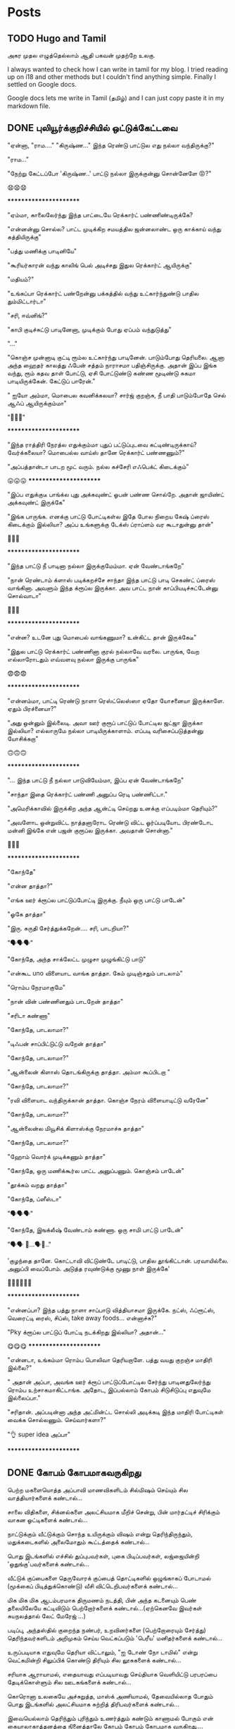 
#+HUGO_BASE_DIR: ../
#+HUGO_SECTION: posts
#+HUGO_AUTO_SET_LASTMOD: f
#+AUTHOR:
#+hugo_custom_front_matter: :author "Lalitha Visvanathan"
#+HUGO_LASTMOD: f
#+seq_todo: TODO DRAFT CANCEL | DONE
#+STARTUP: logdone
#+STARTUP: content

* Posts
:PROPERTIES:
:EXPORT_HUGO_SECTION: posts
:END:
** TODO Hugo and Tamil
:PROPERTIES:
:EXPORT_FILE_NAME: hugo-and-tamil
:END:
அகர முதல எழுத்தெல்லாம் ஆதி
பகவன் முதற்றே உலகு.

I always wanted to check how I can write in tamil for my blog. I tried reading up on i18 and other methods but I couldn't find anything simple. Finally I settled on Google docs.

Google docs lets me write in Tamil (தமிழ்) and I can just copy paste it in my markdown file.
** DONE புலியூர்க்குறிச்சியில் ஒட்டுக்கேட்டவை
CLOSED: [2020-08-19 Wed 16:23]
:PROPERTIES:
:EXPORT_FILE_NAME: puliyurkurichiyil-ottukettavai
:END:
"ஏன்னா, "ராம…." "கிருஷ்ண…" இந்த ரெண்டு பாட்டுல எது நல்லா வந்திருக்கு?"

"ராம…"

"நேற்று கேட்டப்போ  'கிருஷ்ண..' பாட்டு நல்லா இருக்குன்னு சொன்னேளே 😡?"

😧😧😧

        ***********************

"ஏம்மா, காலைலேர்ந்து இந்த பாட்டையே ரெக்கார்ட் பண்ணிண்டிருக்கே?

"என்னன்னு சொல்ல? பாட்ட முடிக்கிற சமயத்தில ஜன்னலாண்ட ஒரு காக்காய் வந்து கத்தியிருக்கு"

"பத்து மணிக்கு பாடினியே"

"கூரியர்காரன் வந்து காலிங் பெல் அடிச்சது இதுல ரெக்கார்ட் ஆயிருக்கு"

"மதியம்?"

"உங்கப்பா ரெக்கார்ட் பண்றேன்னு பக்கத்தில் வந்து  உட்கார்ந்துண்டு பாதில  தும்மிட்டார்டா"

"சரி, ஈவ்னிங்?"

"காபி குடிச்சுட்டு பாடினேனா, முடிக்கும் போது ஏப்பம் வந்துடுத்து"

"..."

"கொஞ்ச முன்னாடி குட்டி ரூம்ல உட்கார்ந்து பாடினேன். பாடும்போது தெரியலை. ஆனா அந்த ஹைதர் காலத்து ஃபேன் சத்தம் நாராசமா பதிஞ்சிருக்கு. அதான் இப்ப இங்க வந்து, ரூம் கதவ தாள் போட்டு, ஏசி போட்டுண்டு கண்ண மூடிண்டு சுகமா பாடியிருக்கேன். கேட்டுப் பாரேன்."

" ஐயோ அம்மா, மொபைல கவனிக்கலயா? சார்ஜ் குறஞ்சு, நீ பாதி பாடும்போதே செல் ஆஃப் ஆயிருக்கும்மா"

 "🥵🥵🥵"

    ***********************

"இந்த ராத்திரி நேரத்ல எதுக்கும்மா புதுப் பட்டுப்புடவை கட்டிண்டிருக்காய்? வேர்க்கலையா? மொபைல்ல வாய்ஸ்  தானே ரெக்கார்ட் பண்ணணும்?"

"அப்பத்தான்டா பாடற  மூட் வரும். நல்ல கச்சேரி எஃபெக்ட் கிடைக்கும்"

😛😛😛     ***********************

"இப்ப எதுக்குடீ பாங்க்ல புது அக்கவுண்ட் ஓபன் பண்ண சொல்றே. அதான் ஜாயிண்ட் அக்கவுண்ட் இருக்கே"

"இங்க பாருங்க. எனக்கு பாட்டு போட்டிகள்ல இதே போல நிறைய கேஷ் ப்ரைஸ் கிடைக்கும் இல்லியா? அப்ப உங்களுக்கு டேக்ஸ் ப்ராப்ளம் வர கூடாதுன்னு தான்"

🤥🤥🤥

      ***********************

"இந்த பாட்டு நீ பாடினா நல்லா இருக்குமேம்மா. ஏன் வேண்டாங்கறே"

"நான் ரெண்டாம் க்ளாஸ் படிக்கறச்சே சாந்தா இந்த பாட்டு பாடி செகண்ட் ப்ரைஸ் வாங்கினா. அவளும் இந்த க்ரூப்ல இருக்கா. அவ பாட்ட நான் காப்பியடிச்சுட்டேன்னு சொல்வாடா"

🤔🤔🤔

      ***********************

"என்ன? உடனே புது மொபைல் வாங்கணுமா? உன்கிட்ட தான் இருக்கேடீ"

"இதுல பாட்டு ரெக்கார்ட் பண்ணினா குரல் நல்லாவே வரலை. பாருங்க, வேற எல்லாரோடதும் எவ்வளவு நல்லா  இருக்கு பாருங்க"

😨😨😨

     ***********************

"என்னம்மா, பாட்டி ரெண்டு நாளா ரெஸ்ட்லெஸ்ஸா ஏதோ யோசனையா இருக்காளே. ஏதும் பிரச்னையா?"

"அது ஒன்னும் இல்லைடி. அவா ஊர் குரூப் பாட்டுப் போட்டில ஜட்ஜா இருக்கா இல்லியா? எல்லாருமே நல்லா பாடியிருக்காளாம். எப்படி வரிசைப்படுத்தன்னு யோசிக்கறா"

🙃🙃🙃

     ***********************

"... இந்த பாட்டு நீ நல்லா பாடுவியேம்மா, இப்ப ஏன் வேண்டாங்கறே"

"சாந்தா இதை ரெக்கார்ட் பண்ணி அனுப்ப ரெடி பண்ணிட்டா."

"அமெரிக்காவில் இருக்கிற அந்த ஆன்ட்டி செய்றது உனக்கு எப்படிம்மா தெரியும்?"

"அவளோட ஒன்றுவிட்ட நாத்தனாரோட ரெண்டு விட்ட ஓர்ப்படியோட பிரண்டோட மன்னி இங்கே என் பஜன் குரூப்ல இருக்கா. அவதான் சொன்னா."

🤔🤔🤔

      ***********************

"கோந்தே"

"என்ன தாத்தா?"

"எங்க ஊர் க்ரூப்ல பாட்டுப்போட்டி இருக்கு. நீயும் ஒரு பாட்டு பாடேன்"

"ஓகே தாத்தா"

"இரு. சுருதி சேர்த்துக்கறேன்…. சரி, பாடறியா?"

"🗣️🗣️🗣️"

"கோந்தே, அந்த சாக்லேட்ட முழுசா முழுங்கிட்டு பாடு"

"என்கூட uno விளையாட வாங்க தாத்தா. கேம் முடிஞ்சதும் பாடலாம்"

"ரொம்ப நேரமாகுமே"

"நான் வின் பண்ணினதும் பாடறேன் தாத்தா"

"சரிடா கண்ணா"

"கோந்தே, பாடலாமா?"

"டிஃபன் சாப்பிட்டுட்டு வறேன் தாத்தா"

"கோந்தே, பாடலாமா?"

"ஆன்லைன் கிளாஸ் தொடங்கிருக்கு தாத்தா. அம்மா கூப்பிடறா "

"கோந்தே, பாடலாமா?"

"ரவி விளையாட வந்திருக்கான் தாத்தா. கொஞ்ச நேரம் விளையாடிட்டு வரேனே"

"கோந்தே, பாடலாமா?"

"ஆன்லைன்ல மியூசிக் கிளாஸ்க்கு நேரமாச்சு தாத்தா"

"கோந்தே, பாடலாமா?"

"ஹோம் வொர்க் முடிக்கணும் தாத்தா"

"கோந்தே, ஒரு மணிக்கூர்ல பாட்ட அனுப்பணும். கொஞ்சம் பாடேன்"

"தூக்கம் வறது தாத்தா"

"கோந்தே, ப்ளீஸ்டா"

"🗣️🗣️🗣️"

"கோந்தே, இஙக்லீஷ் வேண்டாம் கண்ணா. ஒரு சாமி பாட்டு பாடேன்"

"🗣️🗣️ 🥱...🗣️🥱.."

'குழந்தை தானே. கொட்டாவி விட்டுண்டே பாடிட்டு, பாதில தூங்கிட்டான்.  பரவாயில்லை. அனுப்பி வைப்போம்.  அடுத்த ரவுண்டுக்கு மூணு நாள் இருக்கே'

👨‍🦯👨‍🦯👨‍🦯



***********************

"என்னப்பா? இந்த பத்து நாளா சாப்பாடு வித்தியாசமா இருக்கே. நட்ஸ், ஃப்ரூட்ஸ், வெரைட்டி ரைஸ், சிப்ஸ், take away foods... என்னாச்சு?"

"Pky க்ரூப்ல பாட்டுப் போட்டி நடக்கிறது இல்லியா? அதான்…"

😋😋😋                 ***********************

"என்னடா, உங்கம்மா ரொம்ப பொலிவா தெரியறாளே. பத்து வயது குறஞ்ச மாதிரி இல்லை?"

" அதான் அப்பா, அவங்க ஊர் க்ரூப் பாட்டுப்போட்டில சேர்ந்து பாடினதுலேர்ந்து ரொம்ப உற்சாகமாகிட்டாங்க. அதோட, இப்பல்லாம் கோபம் சிடுசிடுப்பு எதுவுமே இல்லைப்பா."

"சரிதான். அப்படின்னா அந்த அட்மின்ட்ட சொல்லி அடிக்கடி இந்த மாதிரி போட்டிகள் வைக்க சொல்லணும். செய்வார்களா?"

"👌 super idea அப்பா"

  ***********************

** DONE கோபம் கோபமாகவருகிறது
CLOSED: [2020-08-25 Tue 13:45]
:PROPERTIES:
:EXPORT_FILE_NAME: kobam-kobamaga-varugirathu
:END:
பெற்ற மகளையொத்த அப்பாவி மாணவிகளிடம் சில்மிஷம் செய்யும் சில வாத்தியார்களைக் கண்டால்...

சாலை விதிகளை, சிக்னல்களை அலட்சியமாக மீறிச் சென்று, பின் மார்தட்டிச் சிரிக்கும் வாகன ஓட்டிகளைக் கண்டால்...

நாட்டுக்கும் வீட்டுக்கும் சொந்த உயிருக்கும் விஷம்  என்று தெரிந்திருந்தும், மதுக்கடைகளில் அலைமோதும் கூட்டத்தைக் கண்டால்...

பொது இடங்களில் எச்சில் துப்புபவர்கள், புகை பிடிப்பவர்கள், லஜ்ஜையின்றி 'ஒதுங்கு'பவர்களைக் கண்டால்...

வீட்டுக் குப்பைகளை தெருவோரக் குப்பைத் தொட்டிகளில் ஒழுங்காகப் போடாமல் (மூக்கைப் பிடித்துக்கொண்டு) வீசி விட்டெறிபவர்களைக் கண்டால்...

மிக மிக மிக ஆடம்பரமாக திருமணம் நடத்தி, பின் அந்த கடனையும் பெண் தலையிலேயே கட்டிவிடும் பெற்றோர்களைக் கண்டால்…(ஏற்கெனவே இவர்கள் சுயநலத்தால் லேட் மேரேஜ் …)

படிப்பு, அந்தஸ்தில்  குறைந்த நண்பர், உறவினர்களை (பெற்றோரையும் சேர்த்து)  தெரிந்தவர்களிடம் அறிமுகம் செய்ய வெட்கப்படும் 'பெரீய' மனிதர்களைக் கண்டால்…

உருப்படியாக எதுவுமே தெரியா விட்டாலும், "ஐ டோண் நோ டாமில்" என்று வெட்கமின்றி சிலுப்பிக் கொண்டு திரியும் சில லூசுகளைக் கண்டால்...

சரியாக ஆராயாமல், எதையாவது எப்படியாவது செய்தியாக வெளியிட்டு பரபரப்பை  தேடிக்கொள்ளும் சில ஊடகங்களைக் கண்டால்...

கொரொனா உலகையே அச்சுறுத்த, மாஸ்க் அணியாமல், தேவையில்லாத போதும் பொது இடங்களில்  அலட்சியமாக சுற்றித்  திரிபவர்களைக் கண்டால்...

இவையெல்லாம் தெரிந்தும் புரிந்தும் உணர்த்தும் கண்டும் காணாமல் போகும் என் கையாலாகாத்தனத்தை நினைத்தாலே  கோபம் கோபம் கோபமாக வருகிறது….

** DONE கலி முத்திப் போச்சு
CLOSED: [2020-08-28 Fri 00:48]
:PROPERTIES:
:EXPORT_FILE_NAME: kali-muthi-pochu
:END:
*சமர்ப்பணம்* :  எதற்கெடுத்தாலும் “ஹ்ம்… எங்க காலம் போல வருமா….” என்று சதா அங்கலாய்ப்பவர்களுக்கு…!

*** முந்தாநாள்

“கலி முத்திப் போச்சுடீ ருக்கு”

“என்ன சொல்றேள்”

“நம்ப பிள்ளையாண்டனையே பாரேன். கட்டுக்குடுமியும் கடுக்கனுமா ஜம்முன்னு இருந்தவன், எப்படி அலங்கோலம் பண்ணிண்டு வந்து நிக்கறான் பாரு.”

“ஐயையோ.. இதான் க்ராப்பு தலையா... “

“ஆமாம்டீ. வேஷ்டியக்கூட இப்பல்லாம் தார் பாய்ச்சி கட்டிக்கிறதில்லை. சும்மா ஒரு சுற்று. அவ்வளவுதான்.  இதுல ஒரு டப்பாக்கட்டு வேற…”

“ஏதோ புது தினுசா பாட்டு மாதிரி முணுமுணுக்கிறானே.”

“சினிமா பாட்டுடீ. புதுசா வாங்கி எப்பவும் காது கிட்டயே வச்சுண்டு நடக்கிறானே…. ட்ரான்ஸிஸ்டர்னு.  அதுல கேட்டுக்கறது தான் இதெல்லாம்.“

“அட ராமா… ஏன் தான் புத்தி இப்படி போறதோ”

“துரை ஆபிஸ் வேலைக்குப் போறான்ல, அந்த பவிஷு”

“அது சரி, அவன் பொண்டாட்டி மட்டும் என்னவாம்? முதல்ல இந்த பாகீரதியும் மடிசாரும் கோடாலிக் கொண்டையுமா பதவிசாத்தானே இருந்தா. போன மாசம் அவ தங்கையை பார்க்க மதராஸ் போயிட்டு  வந்தாலும் வந்தா, தாங்கல. ஸாரின்னு ஒண்ண கட்டிக்கிறா பாருங்க. மொத்த நீளமே ஆறு கஜம்தான். அதுல ஒரு மீட்டருக்கு மேலயே தலப்புன்னு சொல்லி காற்றுல பறக்கறது. அந்த ஸாரி கலர்லயே சட்டை. மேட்சிங்காம். அது மட்டுமா, சின்னப்பெண் மாதிரி ஜடை பின்னி ரிப்பன் வச்சு… போதாக்குறைக்கு ஸ்னோ, பவுடர்னு என்னென்னவோ கணணறாவி.”

“ஆசாரங்கறது விட்டே போச்சு. நேற்று விச்சுவப் பார்க்க சினேகிதன் நடேசன் வந்திருக்கான், உள்திண்ணை பெஞ்ச்ல உட்கார வச்சு இவன் வர்ற வரைக்கும் பேசிண்டிருக்கா”

“இங்க ரேழில சிரிச்சா திண்ணை வரைக்கும் கேட்குது”

“அடிக்கடி ரகசியமா ரெண்டு பேரும் சினிமா கூடப் போறான்னா பார்த்துக்கோ.”

“சிவசிவா, எல்லாம் கைமீறிப் போயாச்சு. என்ன செய்ய?”

“கலிகாலம் கலிகாலம்…”

*** நேற்று

“கலி முத்திப் போச்சுடீ பாகி”

“ஏன்? என்னாச்சு?”

“நம்ப சீனுவுக்கு ரெண்டு வேஷ்டி வாங்கிட்டு வந்தேன். வேண்டாம்னு சொல்றான். ஆபீசுக்கு, வெளில போகவர பேண்ட் ஷர்ட் தான் சௌகர்யமா இருக்காம். வீட்ல இருக்கறச்ச எப்பப்பாரு ஒரு கைலியும் ஒரு பனியனும். தீவட்டிக்  கொள்ளைக்காரனாட்டம் இருக்கு.”

“தலையைப் பாரு. ஒழுங்கா ஒரு க்ராப் வெட்டிக்காம, ஸ்டெப் கட்டிங், பன் கட்டிங்னு பண்ணிண்டு வந்து தலைய சிலுப்பி சிலுப்பி காட்டி...”

“காது கிட்ட கிருதா, மூக்குக்கடில மீசை எல்லாம் வளர்க்கத் தொடங்கியிருக்கானே. பயமாத்தானிருக்கு”

“எல்லாம் இந்த சினிமாக்காராளைக் காப்பியடிக்கிறதுகள். நல்லதுக்கா இதெல்லாம்?”

“அவன் பொண்டாட்டி ரமாவும் சளைச்சவளில்லை. இந்த பம்பாய் கல்யாணத்துக்குப் போயிட்டு வந்தாலும் வந்தா, எல்லாமே மாறிண்டிருக்கு. பொம்மனாட்டிக்கு சேலை தானே அழகு. இங்க என்னடான்னா எப்பப்பாரு வடக்கத்திப் பொம்பளை மாதிரி ஸல்வார் கமீஸ். வீட்ல பாதி நேரமும் நைட்டி தான். அதை நைட்டி இல்ல, டேட்டின்னு தான் சொல்லணும்”

“நம்ப சீனுவை பேர் சொல்லித்தான் கூப்பிடறா போல. வேலைக்கு வேற போறாளோன்னோ”

“எதுக்கெடுத்தாலும் இது ஒரு சாக்கு. தலைவாரிப் பின்னிக்கச் சொன்னா, நேரமில்லையாம். போனி டெய்ல்னு ஒரு க்ளிப் மாட்டிக்கிறது. விதவிதமா ஜிமிக்கி, ட்ராப்ஸ்னு மாட்டிக்க மட்டும் நேரமிருக்கு.”

“ஹும்”

“உங்களுக்கு தெரியுமா, முடியை அடிக்கடி வெட்டி விட்டுக்கறா. நரைக்கத் தொடங்கியாச்சு. வெளில தெரியாம சாயம் பூசிக்கிறா.”

“இந்த டிவின்னு ஒன்று வீட்டுக்குள்ள வந்தாலும் வந்தது. சர்வநாசம்”

“எல்லாம் எங்கே போய் முடியப் போகிறதோ, ஈஸ்வரா...”

“கலிகாலம் கலிகாலம்…”


*** இன்று

“கலி முத்திப் போச்சு ரமா”

“என்ன சீனு?”

“நம்ப வீட்டையே பாரு. இந்த அபி கொஞ்சமாவது ஒழுங்கா இருக்கானா? வாரக்கணக்குல தோய்க்காத ஜீன்ஸும், வெளறின ஒரு டீஷர்ட்டும், அவன் தாடியும்…  நல்லாவா இருக்கு?”

“ஒழுங்கா பேண்ட் சர்ட் அயர்ன் பண்ணி போட்டக்கக்கூடாதோ?”

“இன்னிக்கு ஹேர்கட் பண்ணிட்டு வந்திருக்கான் பார்த்தியா? என்னவோ அண்டர்கட்டாம். எலி வந்து கறுவிட்டுப் போன மாதிரி இருக்கு.”

“அனுவும் இதேதானே. முடின்னா கறுப்பாத்தானே இருக்கணும்? சுவற்றுக்கு அடிக்கிற பெயிண்ட் மாதிரி தலையிலயும் அடிச்சு, லூஸ் ஹேர்னு முடியை விரிச்சுப் போட்டுண்டு வந்து நிக்கறா. சாப்பிடும்போது திக்கு திக்குன்னு  இருக்கு. ஜெல் போட்டிருக்கேன், முடியெல்லாம் உதிராதுன்னு விளக்கம் வேற.”

“ட்ரஸ் அதுக்கும் மேல. எப்ப பாரு ஆம்பள மாதிரி ஒரு ஷார்ட்ஸ், ஷர்ட். காதுல கைல கழுத்துலன்னு எதுவும் கிடையாது. லென்ஸ வச்சு உற்றுப் பார்த்தாக்கூட தெரியாத ஒரு சின்ன்ன பொட்டு.”

“கைல டாட்டூன்னு ஒரு படம் பச்சைக் குத்தின மாதிரி”

“மரியாதைன்றது கடுகளவும் இல்லியே. நம்ப அபியை வாடா போடான்னுதான் பேசறா. எல்லாம் உருப்பட்டா மாதிரி தான்”

“எல்லா வேலைக்கும் மெஷின். உடம்பு ஊதாம என்ன ஆகும்? அப்புறம் அதுக்குன்னு தனியா வாக்கிங், ஜிம்னு..”

“எங்கருந்து தான் கத்துக்கறாங்களோ..”

“கைல செல்ஃபோன், மடில லாப்டாப். நிமிர்ந்து பார்த்தாத்தானே. இந்த இன்டர்நெட் வந்தாலும் வந்தது. சகலமும் சர்வநாசம்”

“ஆமா, சுயமா யோசிக்காம, எதுக்கெடுத்தாலும் அந்த கூகிள்ல தான தேடறதுகள்”

“ராமா… எங்க போய் நிற்கப் போறதுகளோ..”

“கலிகாலம் கலிகாலம்…”

*** நாளை

"கலி முத்திப் போச்சு அனு  "

"ஏன்டா அபீ?"

"பின்னே என்ன? நம்ப ஶ்ரீ இன்னிக்கு ஆஃபீசுக்கு வேஷ்டியோட வந்து நிக்கறான். மானம் போச்சு எனக்கு.”

“ஐயையோ”

“இது மட்டுமா, பாகவதர் ஸ்டைல்னு ஜடை வளர்த்து… அப்பப்ப குடுமிக்கட்டு வேற. காதுல ஒரு ஸ்டட். செயின்ல டைகர் நெய்ல் மாதிரி டாலர். என்னடி கோலம் இது?”

“எல்லாம் அவன் வொய்ஃப் வேலைடா. அவளுக்கும் டீஸண்டா ஜீன்ஸ், ஷார்ட்ஸ், ஷர்ட்ஸ்னு எவ்வளவோ இருக்கு. தேடித்தேடி மடிசார்னு  ஒரு டஜன் வாங்கிட்டு வந்திருக்கா. நீள நீளமா. எப்படித்தான் கட்டிண்டாளோ, பார்த்தாலே தலை சுத்துது. கேட்டா இதுலதான் ‘ஃபெமினைன் லுக்’ இருக்குன்னு சொல்றா.”

“ஸிம்ப்லி வேஸ்டிங் டைம் அண்ட் எனர்ஜி.”

“அந்தத் தலை முடிய ஒழுங்கா க்ராப் பண்ணி ட்ரிம்மா இருக்க வேண்டாமா? என்னவெல்லாமோ தடவி, முடியைப் போய் முட்டி வரைக்கும் வளர்த்து வச்சிருக்கா. தினம் அத வாரி, விதவிதமா பின்னி, அதுல பூ வேற வச்சு …. அதில்லைன்னா சேர்த்து பிடித்து என்னவோ பண்ணி கொண்டை, கோடாலி முடிச்சுன்னு... முகத்துல இவ்வளவு மஞ்சளை அப்பிண்டு.. இதுக்குன்னு ஏதேதோ மூலிகையெல்லாம் தோட்டத்துல வளர்த்து வச்சிருக்கா. பார்த்தேன்”

“ஆர்கானிக் ஹெர்ப்ஸ்..”

“நான் யூஸ் பண்றது எல்லாம் கெமிக்கலாம். இது மட்டுமா, காதுல மூக்குல எல்லாம் ஓட்டை போட்டு… அதுக்கு தனியா தங்கம், வைரம்னு எக்ஸ்ட்ரா ஃபிட்டிங். ஷிட்”

“இதெல்லாம் விடு. குழந்தையை அழகா விஷ்னு கூப்பிடக் கூடாதாம். விஸ்வநாதன்னு ஒவ்வொரு தடவையும் இழுத்தாத்தான் பேரோட மீனிங் புரியுமாம். டங் ஸ்லிப் ஆகிடுது.”

“ஹ்ம். இன்னும் என்னென்ன பாக்கி இருக்கோ? காட் ஒன்லி நோஸ்”

“கலிகாலம் கலிகாலம்…”
